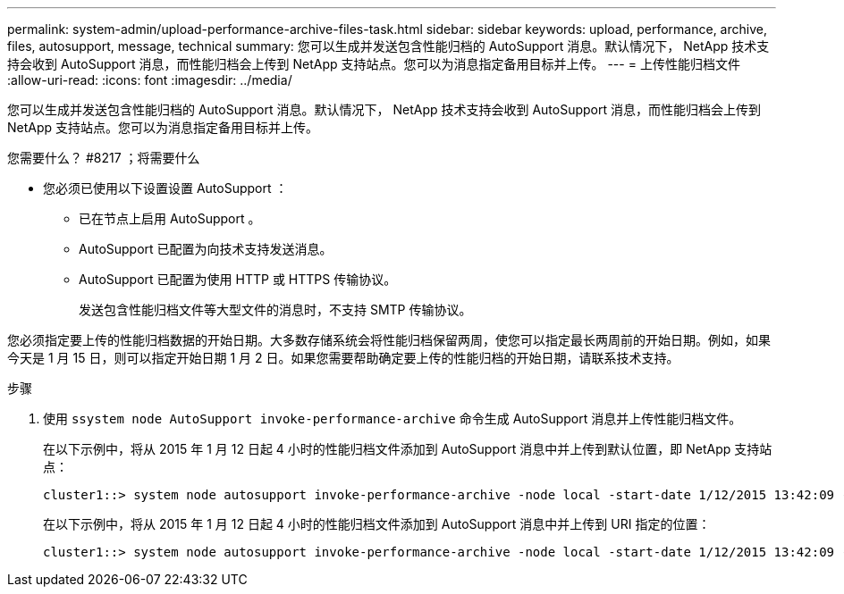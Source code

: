 ---
permalink: system-admin/upload-performance-archive-files-task.html 
sidebar: sidebar 
keywords: upload, performance, archive, files, autosupport, message, technical 
summary: 您可以生成并发送包含性能归档的 AutoSupport 消息。默认情况下， NetApp 技术支持会收到 AutoSupport 消息，而性能归档会上传到 NetApp 支持站点。您可以为消息指定备用目标并上传。 
---
= 上传性能归档文件
:allow-uri-read: 
:icons: font
:imagesdir: ../media/


[role="lead"]
您可以生成并发送包含性能归档的 AutoSupport 消息。默认情况下， NetApp 技术支持会收到 AutoSupport 消息，而性能归档会上传到 NetApp 支持站点。您可以为消息指定备用目标并上传。

.您需要什么？ #8217 ；将需要什么
* 您必须已使用以下设置设置 AutoSupport ：
+
** 已在节点上启用 AutoSupport 。
** AutoSupport 已配置为向技术支持发送消息。
** AutoSupport 已配置为使用 HTTP 或 HTTPS 传输协议。
+
发送包含性能归档文件等大型文件的消息时，不支持 SMTP 传输协议。





您必须指定要上传的性能归档数据的开始日期。大多数存储系统会将性能归档保留两周，使您可以指定最长两周前的开始日期。例如，如果今天是 1 月 15 日，则可以指定开始日期 1 月 2 日。如果您需要帮助确定要上传的性能归档的开始日期，请联系技术支持。

.步骤
. 使用 `ssystem node AutoSupport invoke-performance-archive` 命令生成 AutoSupport 消息并上传性能归档文件。
+
在以下示例中，将从 2015 年 1 月 12 日起 4 小时的性能归档文件添加到 AutoSupport 消息中并上传到默认位置，即 NetApp 支持站点：

+
[listing]
----
cluster1::> system node autosupport invoke-performance-archive -node local -start-date 1/12/2015 13:42:09 -duration 4h
----
+
在以下示例中，将从 2015 年 1 月 12 日起 4 小时的性能归档文件添加到 AutoSupport 消息中并上传到 URI 指定的位置：

+
[listing]
----
cluster1::> system node autosupport invoke-performance-archive -node local -start-date 1/12/2015 13:42:09 -duration 4h -uri https://files.company.com
----

